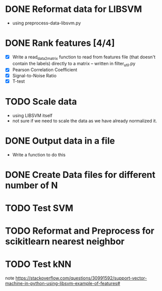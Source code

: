 * DONE Reformat data for LIBSVM
  - using preprocess-data-libsvm.py
* DONE Rank features [4/4]
  - [X] Write a read_data_2_matrix function to read from features file (that
    doesn't contain the labels) directly to a matrix -- written in
    filter_util.py
  - [X] Pearson Correlation Coefficient
  - [X] Signal-to-Noise Ratio
  - [X] T-test
* TODO Scale data
  - using LIBSVM itself
  - not sure if we need to scale the data as we have already normalized it.
* DONE Output data in a file
  - Write a function to do this
* DONE Create Data files for different number of N
* TODO Test SVM
* TODO Reformat and Preprocess for scikitlearn nearest neighbor
* TODO Test kNN

note
https://stackoverflow.com/questions/30991592/support-vector-machine-in-python-using-libsvm-example-of-features#
